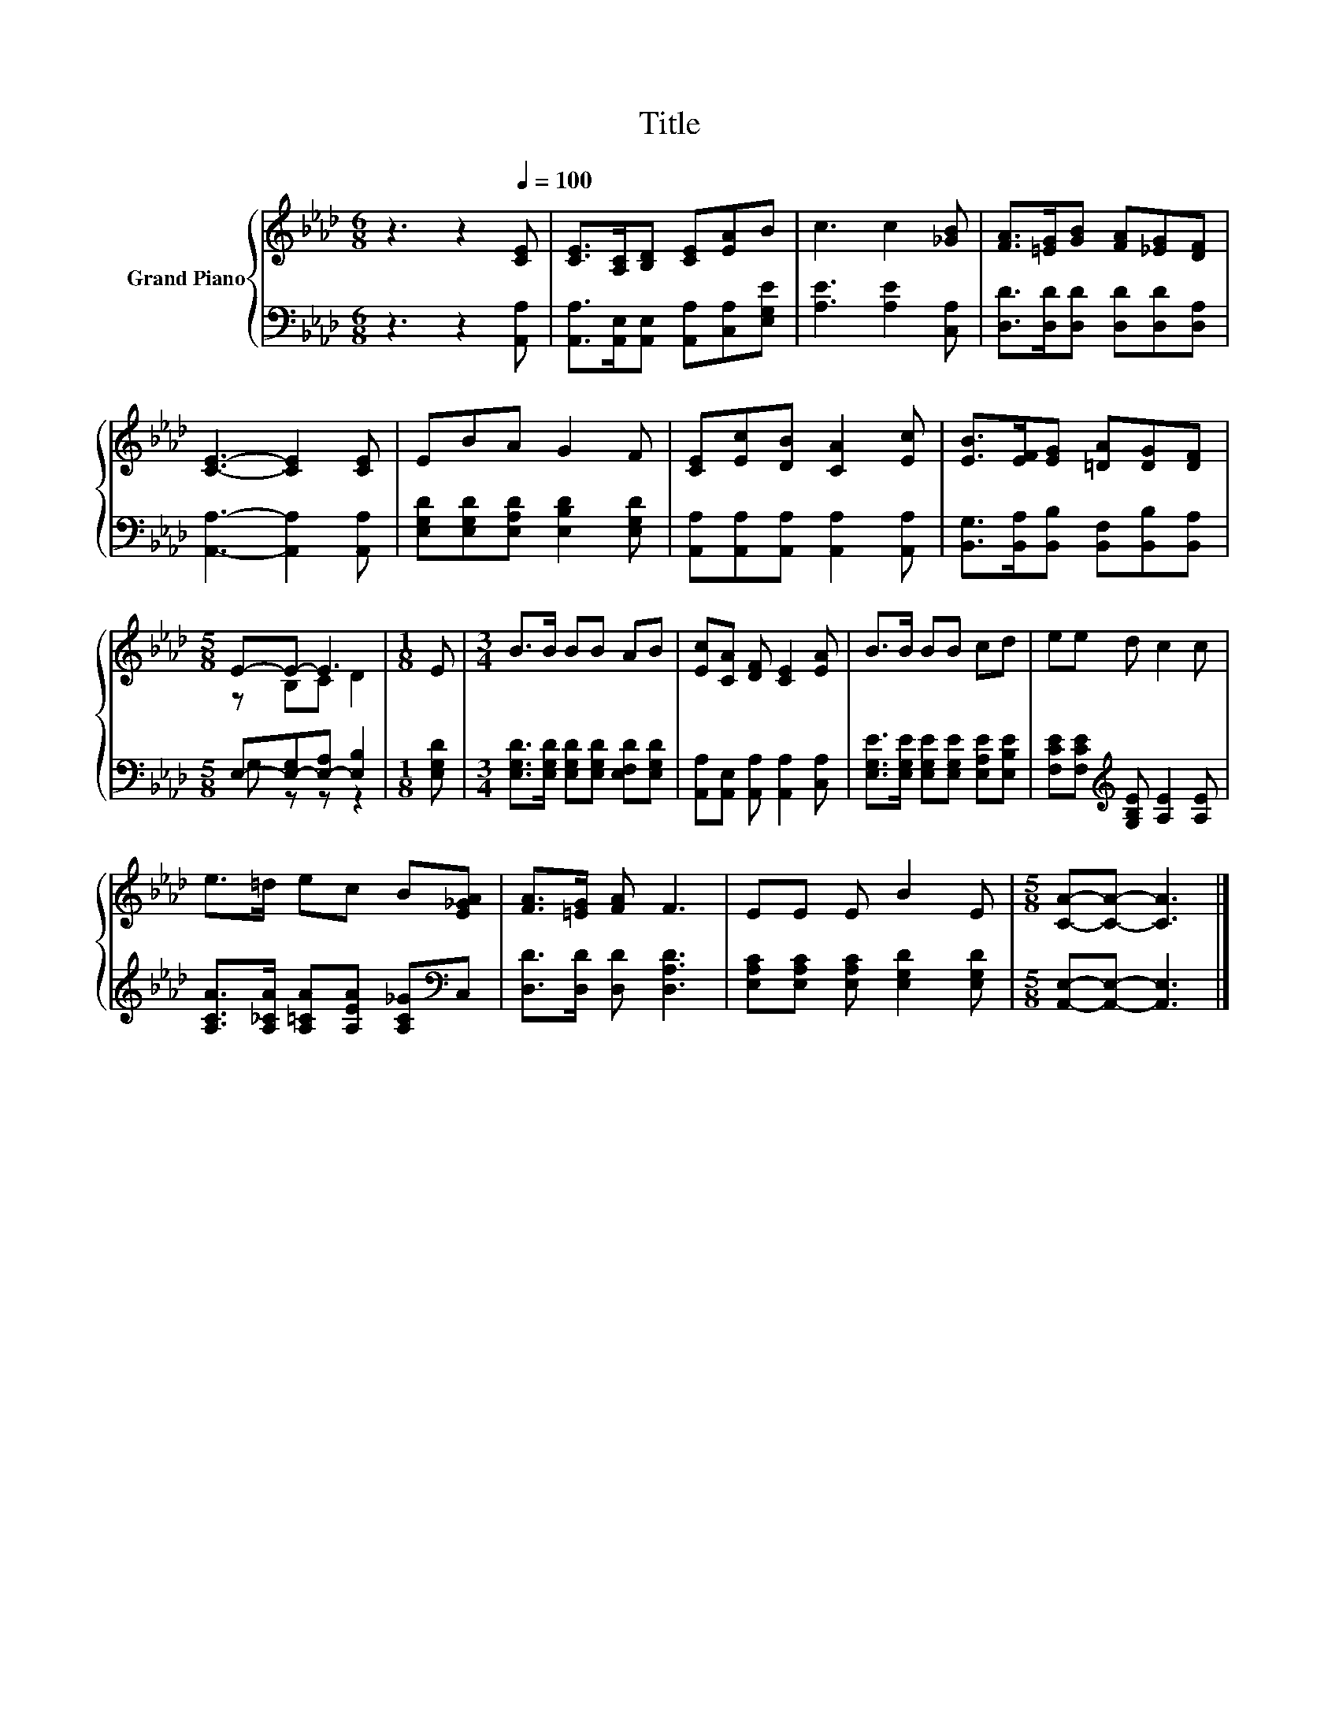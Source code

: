 X:1
T:Title
%%score { ( 1 3 ) | ( 2 4 ) }
L:1/8
M:6/8
K:Ab
V:1 treble nm="Grand Piano"
V:3 treble 
V:2 bass 
V:4 bass 
V:1
 z3 z2[Q:1/4=100] [CE] | [CE]>[A,C][B,D] [CE][EA]B | c3 c2 [_GB] | [FA]>[=EG][GB] [FA][_EG][DF] | %4
 [CE]3- [CE]2 [CE] | EBA G2 F | [CE][Ec][DB] [CA]2 [Ec] | [EB]>[EF][EG] [=DA][DG][DF] | %8
[M:5/8] E-E- E3 |[M:1/8] E |[M:3/4] B>B BB AB | [Ec][CA] [DF] [CE]2 [EA] | B>B BB cd | ee d c2 c | %14
 e>=d ec B[E_GA] | [FA]>[=EG] [FA] F3 | EE E B2 E |[M:5/8] [CA]-[CA]- [CA]3 |] %18
V:2
 z3 z2 [A,,A,] | [A,,A,]>[A,,E,][A,,E,] [A,,A,][C,A,][E,G,E] | [A,E]3 [A,E]2 [C,A,] | %3
 [D,D]>[D,D][D,D] [D,D][D,D][D,A,] | [A,,A,]3- [A,,A,]2 [A,,A,] | %5
 [E,G,D][E,G,D][E,A,D] [E,B,D]2 [E,G,D] | [A,,A,][A,,A,][A,,A,] [A,,A,]2 [A,,A,] | %7
 [B,,G,]>[B,,A,][B,,B,] [B,,F,][B,,B,][B,,A,] |[M:5/8] E,-[E,-G,][E,-A,] [E,B,]2 |[M:1/8] [E,G,D] | %10
[M:3/4] [E,G,D]>[E,G,D] [E,G,D][E,G,D] [E,F,D][E,G,D] | [A,,A,][A,,E,] [A,,A,] [A,,A,]2 [C,A,] | %12
 [E,G,E]>[E,G,E] [E,G,E][E,G,E] [E,A,E][E,B,E] | [F,CE][F,CE][K:treble] [G,B,E] [A,E]2 [A,E] | %14
 [A,CA]>[A,_CA] [A,=CA][A,EA] [A,C_G][K:bass]C, | [D,D]>[D,D] [D,D] [D,A,D]3 | %16
 [E,A,C][E,A,C] [E,A,C] [E,G,D]2 [E,G,D] |[M:5/8] [A,,E,]-[A,,E,]- [A,,E,]3 |] %18
V:3
 x6 | x6 | x6 | x6 | x6 | x6 | x6 | x6 |[M:5/8] z B,C D2 |[M:1/8] x |[M:3/4] x6 | x6 | x6 | x6 | %14
 x6 | x6 | x6 |[M:5/8] x5 |] %18
V:4
 x6 | x6 | x6 | x6 | x6 | x6 | x6 | x6 |[M:5/8] G, z z z2 |[M:1/8] x |[M:3/4] x6 | x6 | x6 | %13
 x2[K:treble] x4 | x5[K:bass] x | x6 | x6 |[M:5/8] x5 |] %18

